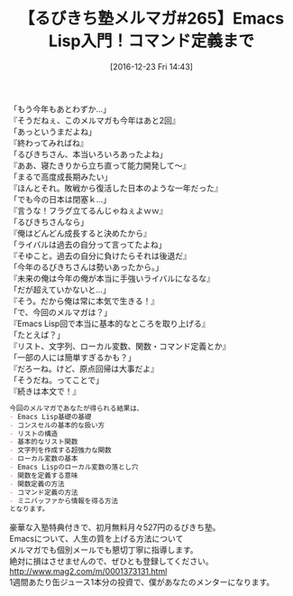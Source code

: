 #+BLOG: rubikitch
#+POSTID: 1866
#+DATE: [2016-12-23 Fri 14:43]
#+PERMALINK: melmag265
#+OPTIONS: toc:nil num:nil todo:nil pri:nil tags:nil ^:nil \n:t -:nil tex:nil ':nil
#+ISPAGE: nil
#+DESCRIPTION:
# (progn (erase-buffer)(find-file-hook--org2blog/wp-mode))
#+BLOG: rubikitch
#+CATEGORY: るびきち塾メルマガ
#+DESCRIPTION: るびきち塾メルマガ『Emacsの鬼るびきちのココだけの話#265』の予告
#+TITLE: 【るびきち塾メルマガ#265】Emacs Lisp入門！コマンド定義まで
#+begin: org2blog-tags
# content-length: 977

#+end:

「もう今年もあとわずか…」
『そうだねぇ、このメルマガも今年はあと2回』
「あっというまだよね」
『終わってみればね』
「るびきちさん、本当いろいろあったよね」
『ああ、寝たきりから立ち直って能力開発して〜』
「まるで高度成長期みたい」
『ほんとそれ。敗戦から復活した日本のような一年だった』
「でも今の日本は閉塞ｋ…」
『言うな！フラグ立てるんじゃねぇよｗｗ』
「るびきちさんなら」
『俺はどんどん成長すると決めたから』
「ライバルは過去の自分って言ってたよね」
『そゆこと。過去の自分に負けたらそれは後退だ』
「今年のるびきちさんは勢いあったから。」
『未来の俺は今年の俺が本当に手強いライバルになるな』
「だが超えていかないと…」
『そう。だから俺は常に本気で生きる！』
「で、今回のメルマガは？」
『Emacs Lisp回で本当に基本的なところを取り上げる』
「たとえば？」
『リスト、文字列、ローカル変数、関数・コマンド定義とか』
「一部の人には簡単すぎるかも？」
『だろーね。けど、原点回帰は大事だよ』
「そうだね。ってことで」
『続きは本文で！』

# (wop)
#+BEGIN_SRC org
今回のメルマガであなたが得られる結果は、
- Emacs Lisp基礎の基礎
- コンスセルの基本的な扱い方
- リストの構造
- 基本的なリスト関数
- 文字列を作成する超強力な関数
- ローカル変数の基本
- Emacs Lispのローカル変数の落とし穴
- 関数を定義する意味
- 関数定義の方法
- コマンド定義の方法
- ミニバッファから情報を得る方法
となります。
#+END_SRC


# footer
豪華な入塾特典付きで、初月無料月々527円のるびきち塾。
Emacsについて、人生の質を上げる方法について
メルマガでも個別メールでも懇切丁寧に指導します。
絶対に損はさせませんので、ぜひとも登録してください。
http://www.mag2.com/m/0001373131.html
1週間あたり缶ジュース1本分の投資で、僕があなたのメンターになります。

# (progn (forward-line 1)(shell-command "screenshot-time.rb org_template" t))
